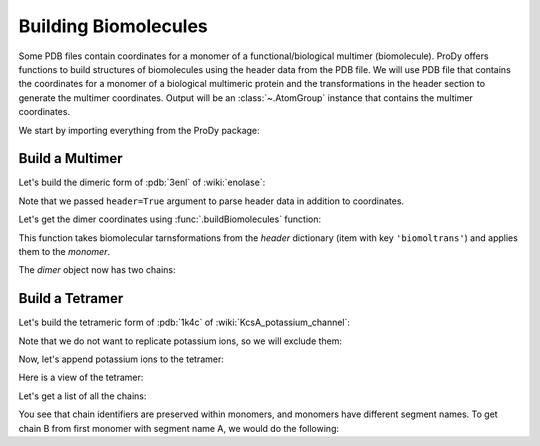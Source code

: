 .. _biomolt:

Building Biomolecules
===============================================================================

Some PDB files contain coordinates for a monomer of a functional/biological
multimer (biomolecule).  ProDy offers functions to build structures of
biomolecules using the header data from the PDB file.  We will use PDB file
that contains the coordinates for a monomer of a biological
multimeric protein and the transformations in the header section to
generate the multimer coordinates.  Output will be an :class:`~.AtomGroup`
instance that contains the multimer coordinates.


We start by importing everything from the ProDy package:

.. ipython:: python

   from prody import *
   from pylab import *
   ion()


Build a Multimer
-------------------------------------------------------------------------------

Let's build the dimeric form of :pdb:`3enl` of :wiki:`enolase`:

.. ipython:: python

   monomer, header = parsePDB('3enl', header=True)
   monomer

Note that we passed ``header=True`` argument to parse header data in addition
to coordinates.

.. ipython:: python

   showProtein(monomer);
   @savefig structure_analysis_biomolt_monomer.png width=4in
   legend();


Let's get the dimer coordinates using :func:`.buildBiomolecules` function:

.. ipython:: python

   dimer = buildBiomolecules(header, monomer)
   dimer


This function takes biomolecular tarnsformations from the *header* dictionary
(item with key ``'biomoltrans'``) and applies them to the
*monomer*.

.. ipython:: python

   showProtein(dimer);
   @savefig structure_analysis_biomolt_dimer.png width=4in
   legend();


The *dimer* object now has two chains:

.. ipython:: python

   list(dimer.iterChains())


Build a Tetramer
-------------------------------------------------------------------------------


Let's build the tetrameric form of :pdb:`1k4c` of
:wiki:`KcsA_potassium_channel`:

.. ipython:: python

   monomer, header = parsePDB('1k4c', header=True)
   monomer

.. ipython:: python

   showProtein(monomer);
   @savefig structure_analysis_biomolt_kcsa.png width=4in
   legend();

Note that we do not want to replicate potassium ions, so we will exclude them:

.. ipython:: python

   potassium = monomer.name_K
   potassium
   without_K = ~ potassium
   without_K

.. ipython:: python

   tetramer = buildBiomolecules(header, without_K)
   tetramer

Now, let's append potassium ions to the tetramer:

.. ipython:: python

   potassium.setChids('K')
   kcsa = tetramer + potassium.copy()
   kcsa.setTitle('KcsA')


Here is a view of the tetramer:

.. ipython:: python

   showProtein(kcsa);
   @savefig structure_analysis_biomolt_tetramer.png width=4in
   legend();

Let's get a list of all the chains:

.. ipython:: python

   list(kcsa.iterChains())

You see that chain identifiers are preserved within monomers, and
monomers have different segment names.  To get chain B from
first monomer with segment name A, we would do the following:

.. ipython:: python

   kcsa['A', 'B']
